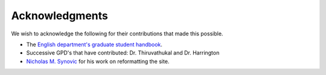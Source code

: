 ###############
Acknowledgments
###############

We wish to acknowledge the following for their contributions that made this possible.

- The `English department's graduate student handbook <https://www.luc.edu/english/graduate/resourcesandpolicies/>`_.

- Successive GPD's that have contributed: Dr. Thiruvathukal and Dr. Harrington

- `Nicholas M. Synovic <https://nicholassynovic.github.io>`_ for his work on reformatting the site.
